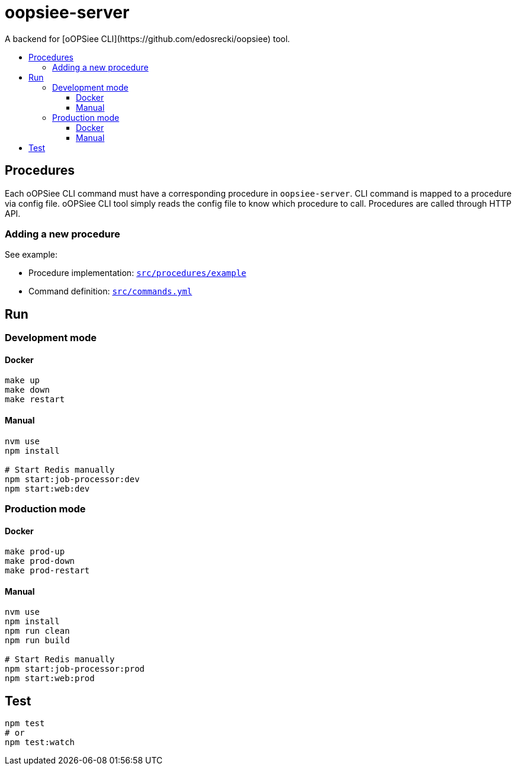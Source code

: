 :toc: macro
:toc-title:
:toclevels: 10

# oopsiee-server
A backend for [oOPSiee CLI](https://github.com/edosrecki/oopsiee) tool.

toc::[]

## Procedures
Each oOPSiee CLI command must have a corresponding procedure in
`oopsiee-server`. CLI command is mapped to a procedure via config
file. oOPSiee CLI tool simply reads the config file to know which
procedure to call. Procedures are called through HTTP API.

### Adding a new procedure
See example:

* Procedure implementation: link:src/procedures/example[`src/procedures/example`]
* Command definition: link:src/commands.yml[`src/commands.yml`]

## Run
### Development mode
#### Docker
```shell
make up
make down
make restart
```

#### Manual
```shell
nvm use
npm install

# Start Redis manually
npm start:job-processor:dev
npm start:web:dev
```

### Production mode
#### Docker
```shell
make prod-up
make prod-down
make prod-restart
```

#### Manual
```shell
nvm use
npm install
npm run clean
npm run build

# Start Redis manually
npm start:job-processor:prod
npm start:web:prod
```

## Test
```shell
npm test
# or
npm test:watch
```
